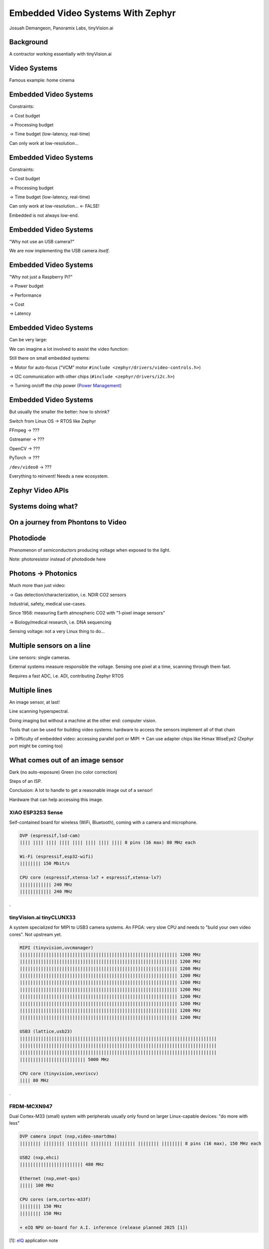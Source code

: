 Embedded Video Systems With Zephyr
##################################

.. class:: titleslideinfo

   Josuah Demangeon, Panoramix Labs, tinyVision.ai


Background
==========

A contractor working essentially with tinyVision.ai

.. image:: img/tinyvision_lattice_devcon_2023.jpg


Video Systems
=============

Famous example: home cinema

.. image:: img/multimedia_home_cinema.jpg

.. image:: img/multimedia_system.png
   :width: 100%

.. image:: img/multimedia_system_annotated.png
   :width: 100%

.. image:: img/multimedia_system_folded.png
   :width: 100%


Embedded Video Systems
======================

Constraints:

-> Cost budget

-> Processing budget

-> Time budget (low-latency, real-time)

Can only work at low-resolution...


Embedded Video Systems
======================

Constraints:

-> Cost budget

-> Processing budget

-> Time budget (low-latency, real-time)

Can only work at low-resolution... <- FALSE!

.. image:: img/multimedia_system_camera.png
   :width: 100%

Embedded is not always low-end.


Embedded Video Systems
======================

"Why not use an USB camera?"

We are now implementing the USB camera *itself*.

.. image:: img/tinyclunx33_som_v2.png

.. image:: img/tinyclunx33_reference_design_dual_mipi_to_usb.png


Embedded Video Systems
======================

"Why not just a Raspberry Pi?"

-> Power budget

-> Performance

-> Cost

-> Latency

.. https://www.arducam.com/arducam-pivistation-5/
.. image:: img/arducam_pivistation.png


Embedded Video Systems
======================

Can be very large:

.. https://en.wikipedia.org/wiki/Very_Large_Telescope
.. image:: img/very_large_telescope.png

.. image:: img/very_large_telescope_inside.png

We can imagine a lot involved to assist the video function:

.. image:: img/very_large_telescope_inside_annotated.png

Still there on small embedded systems:

-> Motor for auto-focus ("VCM" motor ``#include <zephyr/drivers/video-controls.h>``)

-> I2C communication with other chips (``#include <zephyr/drivers/i2c.h>``)

-> Turning on/off the chip power (`Power Management <https://docs.zephyrproject.org/latest/services/pm/index.html>`_)


Embedded Video Systems
======================

But usually the smaller the better: how to shrink?

Switch from Linux OS -> RTOS like Zephyr

FFmpeg -> ???

Gstreamer -> ???

OpenCV -> ???

PyTorch -> ???

``/dev/video0`` -> ???

Everything to reinvent!
Needs a new ecosystem.


Zephyr Video APIs
=================

.. https://static.linaro.org/connect/san19/presentations/san19-503.pdf


Systems doing what?
===================

.. https://2384176.fs1.hubspotusercontent-na1.net/hubfs/2384176/Webinars/MIPI-Webinar-Introduction-MIPI-Camera-Command-Set-v1.pdf
.. image:: img/mipi_csi_imaging.png


On a journey from Phontons to Video
===================================

Photodiode
==========

Phenomenon of semiconductors producing voltage when exposed to the light.

.. image:: img/photodiode.jpeg
   :width: 40%

.. https://hackaday.com/2024/07/23/photoresistor-based-single-pixel-camera/
.. image:: img/singlepixel_altaz.jpeg
.. image:: img/singlepixel_photo.png

Note: photoresistor instead of photodiode here

.. code-block:: c
   :startinline: true

   #include <zephyr/drivers/pwm.h> // if using servomotors
   #include <zephyr/drivers/stepper.h> // if using stepper motors
   #include <zephyr/drivers/adc.h> // measure the light intensity


Photons -> Photonics
====================

Much more than just video:

-> Gas detection/characterization, i.e. NDIR CO2 sensors 

Industrial, safety, medical use-cases.

Since 1958: measuring Earth atmospheric CO2 with "1-pixel image sensors"

-> Biology/medical research, i.e. DNA sequencing

.. https://www.hamamatsu.com/content/dam/hamamatsu-photonics/sites/documents/99_SALES_LIBRARY/ssd/s13360_series_kapd1052e.pdf
.. image:: img/hamamatsu_dna_sequencing_sensor.png

Sensing voltage: not a very Linux thing to do...


Multiple sensors on a line
==========================

Line sensors: single cameras.

External systems measure responsible the voltage.
Sensing one pixel at a time, scanning through them fast.

.. image:: img/hamamatsu_dna_sequencing_sensor.png

Requires a fast ADC, i.e. ADI, contributing Zephyr RTOS


Multiple lines
==============

An image sensor, at last!

Line scanning hyperspectral.


Doing imaging but without a machine at the other end: computer vision.

Tools that can be used for building video systems: hardware to access the sensors implement all of that chain

-> Difficulty of embedded video: accessing parallel port or MIPI
-> Can use adapter chips like Himax WiseEye2 (Zephyr port might be coming too)


What comes out of an image sensor
=================================

Dark (no auto-exposure)
Green (no color correction)

Steps of an ISP.


Conclusion: A lot to handle to get a reasonable image out of a sensor!

Hardware that can help accessing this image.


XIAO ESP32S3 Sense
******************

Self-contained board for wireless (WiFi, Bluetooth),
coming with a camera and microphone.

.. image:: img/Xiao-ESP32-S3-Sense.jpg
   :width: 100%

.. code-block::

   DVP (espressif,lsd-cam)
   |||| |||| |||| |||| |||| |||| |||| |||| 8 pins (16 max) 80 MHz each

   Wi-Fi (espressif,esp32-wifi)
   |||||||| 150 Mbit/s

   CPU core (espressif,xtensa-lx7 + espressif,xtensa-lx7)
   |||||||||||| 240 MHz
   |||||||||||| 240 MHz

.

tinyVision.ai tinyCLUNX33
*************************

A system specialized for MIPI to USB3 camera systems.
An FPGA: very slow CPU and needs to "build your own video cores".
Not upstream yet.

.. image:: img/tinyclunx33_som_v2.png
   :width: 100%

.. code-block::

   MIPI (tinyvision,uvcmanager)
   |||||||||||||||||||||||||||||||||||||||||||||||||||||||||||| 1200 MHz
   |||||||||||||||||||||||||||||||||||||||||||||||||||||||||||| 1200 MHz
   |||||||||||||||||||||||||||||||||||||||||||||||||||||||||||| 1200 MHz
   |||||||||||||||||||||||||||||||||||||||||||||||||||||||||||| 1200 MHz
   |||||||||||||||||||||||||||||||||||||||||||||||||||||||||||| 1200 MHz
   |||||||||||||||||||||||||||||||||||||||||||||||||||||||||||| 1200 MHz
   |||||||||||||||||||||||||||||||||||||||||||||||||||||||||||| 1200 MHz
   |||||||||||||||||||||||||||||||||||||||||||||||||||||||||||| 1200 MHz
   |||||||||||||||||||||||||||||||||||||||||||||||||||||||||||| 1200 MHz
   |||||||||||||||||||||||||||||||||||||||||||||||||||||||||||| 1200 MHz
 
   USB3 (lattice,usb23)
   |||||||||||||||||||||||||||||||||||||||||||||||||||||||||||||||||||||||||||
   |||||||||||||||||||||||||||||||||||||||||||||||||||||||||||||||||||||||||||
   |||||||||||||||||||||||||||||||||||||||||||||||||||||||||||||||||||||||||||
   ||||||||||||||||||||||||| 5000 MHz

   CPU core (tinyvision,vexriscv)
   |||| 80 MHz

.

FRDM-MCXN947
************

Dual Cortex-M33 (small) system with peripherals usually only found on
larger Linux-capable devices: "do more with less"

.. image:: img/FRDM-MCXN947.jpg
   :width: 100%

.. code-block::

   DVP camera input (nxp,video-smartdma)
   |||||||| |||||||| |||||||| |||||||| |||||||| |||||||| |||||||| 8 pins (16 max), 150 MHz each

   USB2 (nxp,ehci)
   |||||||||||||||||||||||| 480 MHz

   Ethernet (nxp,enet-qos)
   ||||| 100 MHz

   CPU cores (arm,cortex-m33f)
   |||||||| 150 MHz
   |||||||| 150 MHz

   + eIQ NPU on-board for A.I. inference (release planned 2025 [1])

[1]: `eIQ`_ application note

.. _eIQ: https://community.nxp.com/pwmxy87654/attachments/pwmxy87654/MCX%40tkb/9/14/Add%20Machine%20Learning%20Functionality%20to%20Your%20NXP%20MCU-based%20Design%20(Tech%20Days%202024).pdf


i.MX RT1170
***********

Cortex-M7 (small-medium) running at 1 GHz.

A fast CPU is good to reduce RAM usage:
transmit *more often* rather than *more at once*.

.. image:: img/MIMXRT1170-EVKB.jpg
   :width: 100%

.. code-block::

   MIPI camera input (nxp,mipi-csi2rx)
   ||||||||||||||||||||||||||||||||||||||||||||||||||||||||||||||||||||||||||| 1500 MHz lane
   ||||||||||||||||||||||||||||||||||||||||||||||||||||||||||||||||||||||||||| 1500 MHz lane

   MIPI display output (nxp,imx-mipi-dsi) 1500 MHz, 2-lanes
   ||||||||||||||||||||||||||||||||||||||||||||||||||||||||||||||||||||||||||| 1500 MHz lane
   ||||||||||||||||||||||||||||||||||||||||||||||||||||||||||||||||||||||||||| 1500 MHz lane

   USB2 (nxp,ehci)
   |||||||||||||||||||||||| 480 MHz

   Ethernet (nxp,enet1g)
   |||||||||||||||||||||||||||||||||||||||||||||||||| 1000 MHz

   CPU cores (arm,cortex-m7 + arm,cortex-m4)
   |||||||||||||||||||||||||||||||||||||||||||||||||| 1000 MHz
   |||||||||||||||||||| 400 MHz

   + Video processing cores (cropping, resizing, color conversion)

.

Arduino Nicla Vision (STM32H747)
********************************

All-in-one board with IMU, microphone, 2 MP camera built-in, fast USB.

.. image:: img/Arduino-Nicla-Vision.png
   :width: 100%

.. code-block::

   DVP camera input (st,stm32-dcmi)
   |||| |||| |||| |||| |||| |||| |||| |||| 8-pins (14 max), 80 MHz each

   USB2 (st,stm32-otghs)
   |||||||||||||||||||||||| 480 MHz

   Wi-Fi (murata,1dx)
   |||| 65 Mbit/s

   CPU cores (arm,cortex-m7 + arm,cortex-m4)
   |||||||||||||||||||||||| 480 MHz
   |||||||||||| 240 MHz

   + JPEG compression core
   + Video processing operations (cropping, resizing, color conversion)

.

WeAct MiniSTM32H7xx
*******************

Minimalist approach to a video devboard, comes with a camera and a display and fast USB.

.. image:: img/Weaxie-STM32H743.png
   :width: 100%

.. code-block::

   DVP camera input (st,stm32-dcmi)
   |||| |||| |||| |||| |||| |||| |||| |||| 8 pins (14 max), 80 MHz each

   USB2 (st,stm32-otghs / st,stm32-otghs)
   |||||||||||||||||||||||| 480 MHz
   | 12 MHz

   Ethernet (st,stm32h7-ethernet)
   ||||| 100 MHz

   CPU core (arm,cortex-m7)
   |||||||||||||||||||||||| 480 MHz

   + JPEG compression core
   + Video processing operations (cropping, resizing, color conversion)

.

A lot of different hardware with different capabilities!

How Zephyr RTOS helps: drivers with portable APIs.

Zephyr video API short summary

Some small recap about UVC features
